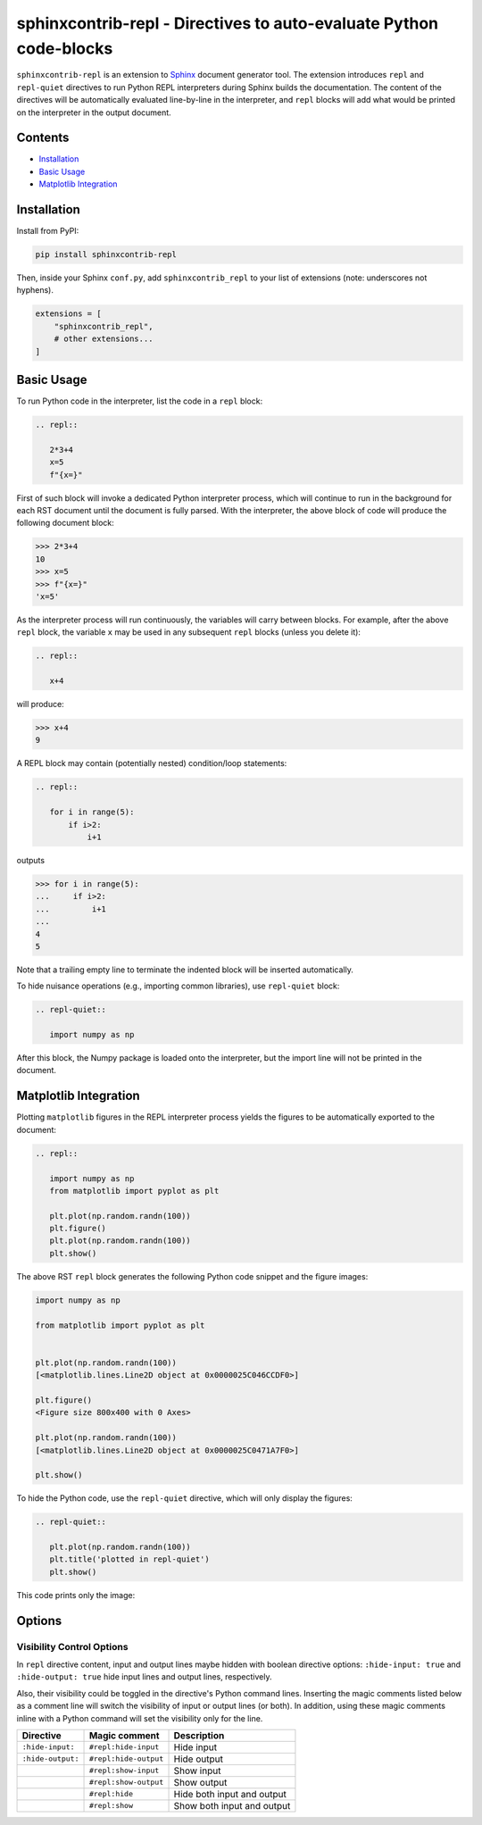 ==========================================================================
sphinxcontrib-repl - Directives to auto-evaluate Python code-blocks
==========================================================================

``sphinxcontrib-repl`` is an extension to `Sphinx <https://www.sphinx-doc.org/>`_ 
document generator tool. The extension introduces ``repl`` and ``repl-quiet`` 
directives to run Python REPL interpreters during Sphinx builds the 
documentation. The content of the directives will be automatically evaluated 
line-by-line in the interpreter, and ``repl`` blocks will add what would be 
printed on the interpreter in the output document. 

--------
Contents
--------

- `Installation <Installation_>`_
- `Basic Usage <Basic Usage_>`_
- `Matplotlib Integration <Matplotlib Integration_>`_

------------
Installation
------------

Install from PyPI:

.. code-block::
   
   pip install sphinxcontrib-repl

Then, inside your Sphinx ``conf.py``, add ``sphinxcontrib_repl`` to your list of extensions 
(note: underscores not hyphens).


.. code-block:: Python

   extensions = [
       "sphinxcontrib_repl",
       # other extensions...
   ]

-----------
Basic Usage
-----------

To run Python code in the interpreter, list the code in a ``repl`` block:

.. code-block:: rst

   .. repl::
   
      2*3+4
      x=5
      f"{x=}"

First of such block will invoke a dedicated Python interpreter process, which will continue
to run in the background for each RST document until the document is fully parsed. With the 
interpreter, the above block of code will produce the following document block:

.. code-block:: python

   >>> 2*3+4
   10
   >>> x=5
   >>> f"{x=}"
   'x=5'

As the interpreter process will run continuously, the variables will carry between blocks. 
For example, after the above ``repl`` block, the variable ``x`` may be used in any 
subsequent ``repl`` blocks (unless you delete it):

.. code-block:: rst

   .. repl::
   
      x+4

will produce:

.. code-block:: python

   >>> x+4
   9

A REPL block may contain (potentially nested) condition/loop statements:

.. code-block:: rst

   .. repl::

      for i in range(5):
          if i>2:
              i+1

outputs

.. code-block:: python

   >>> for i in range(5):
   ...     if i>2:
   ...         i+1
   ...
   4
   5

Note that a trailing empty line to terminate the indented block will be inserted
automatically.

To hide nuisance operations (e.g., importing common libraries), 
use ``repl-quiet`` block:

.. code-block:: rst

   .. repl-quiet::

      import numpy as np

After this block, the Numpy package is loaded onto the interpreter, but the import
line will not be printed in the document.

--------------------------
Matplotlib Integration
--------------------------

Plotting ``matplotlib`` figures in the REPL interpreter process yields the figures
to be automatically exported to the document:

.. code-block:: rst
   
   .. repl::
      
      import numpy as np
      from matplotlib import pyplot as plt

      plt.plot(np.random.randn(100))
      plt.figure()
      plt.plot(np.random.randn(100))
      plt.show()

The above RST ``repl`` block generates the following Python code snippet and the 
figure images:

.. code-block:: python

   import numpy as np

   from matplotlib import pyplot as plt


   plt.plot(np.random.randn(100))
   [<matplotlib.lines.Line2D object at 0x0000025C046CCDF0>]

   plt.figure()
   <Figure size 800x400 with 0 Axes>

   plt.plot(np.random.randn(100))
   [<matplotlib.lines.Line2D object at 0x0000025C0471A7F0>]

   plt.show()

.. image:: docs/imgs/mpl_0_1.svg

.. image:: docs/imgs/mpl_0_2.svg

To hide the Python code, use the ``repl-quiet`` directive, which will only display 
the figures:

.. code-block:: rst

   .. repl-quiet::
      
      plt.plot(np.random.randn(100))
      plt.title('plotted in repl-quiet')
      plt.show()

This code prints only the image:

.. image:: docs/imgs/mpl_1_1.svg

--------------------------
Options
--------------------------

Visibility Control Options
^^^^^^^^^^^^^^^^^^^^^^^^^^

In ``repl`` directive content, input and output lines maybe hidden with boolean directive options:
``:hide-input: true`` and ``:hide-output: true`` hide input lines and output lines, respectively.

Also, their visibility could be toggled in the directive's Python command lines. Inserting the magic
comments listed below as a comment line will switch the visibility of input or output lines (or both).
In addition, using these magic comments inline with a Python command will set the visibility only for
the line.

=================  =====================  ===========
Directive          Magic comment          Description
=================  =====================  ===========
``:hide-input:``   ``#repl:hide-input``   Hide input
``:hide-output:``  ``#repl:hide-output``  Hide output
\                  ``#repl:show-input``   Show input
\                  ``#repl:show-output``  Show output 
\                  ``#repl:hide``         Hide both input and output
\                  ``#repl:show``         Show both input and output
=================  =====================  ===========

.. TODO
.. Matplotlib Options
.. ^^^^^^^^^^^^^^^^^^

.. ------------------------  ---------------  -----------
.. extension                 directive        description
.. ------------------------  ---------------  -----------
.. ``repl_mpl_disable``                       ``True`` to disable matplotlib support
.. ``repl_mpl_dpi``                                       
.. ``repl_mpl_format``
.. ``repl_mpl_figsize``      ``figsize``
.. ``repl_mpl_facecolor``    ``facecolor``
.. ``repl_mpl_edgecolor``    ``edgecolor``
.. ``repl_mpl_bbox``         ``bbox``
.. ``repl_mpl_pad_inches``   ``pad_inches``
.. ``repl_mpl_transparent``  ``transparent``
.. ``repl_mpl_rc_params``    ``rc-params``
.. ------------------------  ---------------  ----  ----  -----------
